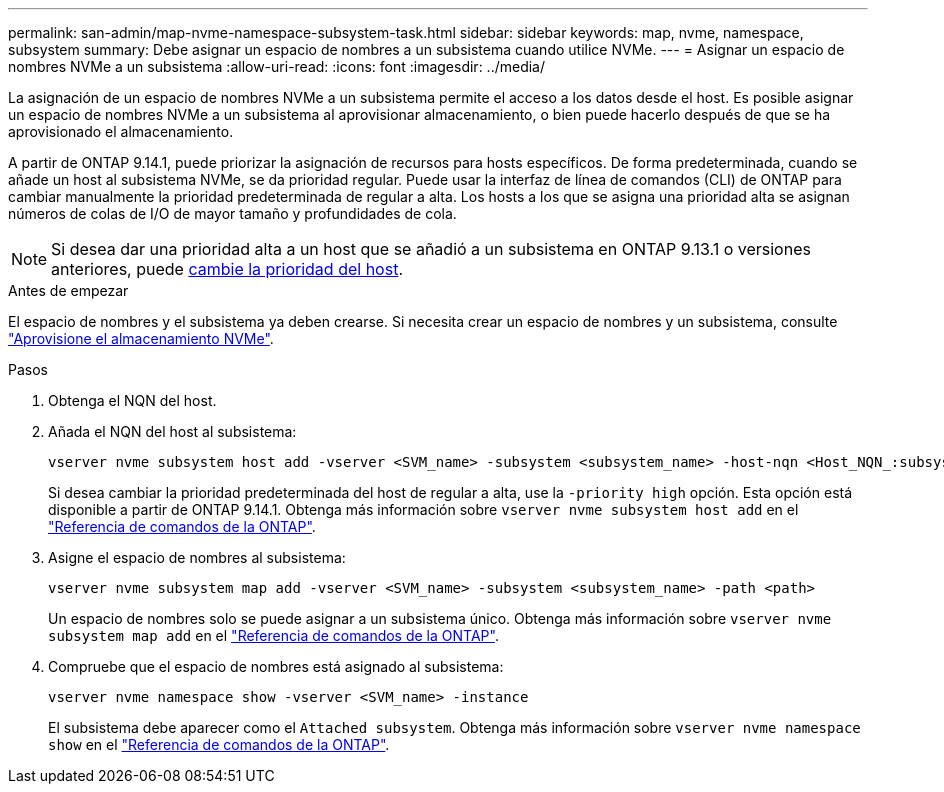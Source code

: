 ---
permalink: san-admin/map-nvme-namespace-subsystem-task.html 
sidebar: sidebar 
keywords: map, nvme, namespace, subsystem 
summary: Debe asignar un espacio de nombres a un subsistema cuando utilice NVMe. 
---
= Asignar un espacio de nombres NVMe a un subsistema
:allow-uri-read: 
:icons: font
:imagesdir: ../media/


[role="lead"]
La asignación de un espacio de nombres NVMe a un subsistema permite el acceso a los datos desde el host.  Es posible asignar un espacio de nombres NVMe a un subsistema al aprovisionar almacenamiento, o bien puede hacerlo después de que se ha aprovisionado el almacenamiento.

A partir de ONTAP 9.14.1, puede priorizar la asignación de recursos para hosts específicos. De forma predeterminada, cuando se añade un host al subsistema NVMe, se da prioridad regular. Puede usar la interfaz de línea de comandos (CLI) de ONTAP para cambiar manualmente la prioridad predeterminada de regular a alta.  Los hosts a los que se asigna una prioridad alta se asignan números de colas de I/O de mayor tamaño y profundidades de cola.


NOTE: Si desea dar una prioridad alta a un host que se añadió a un subsistema en ONTAP 9.13.1 o versiones anteriores, puede xref:../nvme/change-host-priority-nvme-task.html[cambie la prioridad del host].

.Antes de empezar
El espacio de nombres y el subsistema ya deben crearse. Si necesita crear un espacio de nombres y un subsistema, consulte link:create-nvme-namespace-subsystem-task.html["Aprovisione el almacenamiento NVMe"].

.Pasos
. Obtenga el NQN del host.
. Añada el NQN del host al subsistema:
+
[source, cli]
----
vserver nvme subsystem host add -vserver <SVM_name> -subsystem <subsystem_name> -host-nqn <Host_NQN_:subsystem._subsystem_name>
----
+
Si desea cambiar la prioridad predeterminada del host de regular a alta, use la `-priority high` opción. Esta opción está disponible a partir de ONTAP 9.14.1. Obtenga más información sobre `vserver nvme subsystem host add` en el link:https://docs.netapp.com/us-en/ontap-cli/vserver-nvme-subsystem-host-add.html["Referencia de comandos de la ONTAP"^].

. Asigne el espacio de nombres al subsistema:
+
[source, cli]
----
vserver nvme subsystem map add -vserver <SVM_name> -subsystem <subsystem_name> -path <path>
----
+
Un espacio de nombres solo se puede asignar a un subsistema único. Obtenga más información sobre `vserver nvme subsystem map add` en el link:https://docs.netapp.com/us-en/ontap-cli/vserver-nvme-subsystem-map-add.html["Referencia de comandos de la ONTAP"^].

. Compruebe que el espacio de nombres está asignado al subsistema:
+
[source, cli]
----
vserver nvme namespace show -vserver <SVM_name> -instance
----
+
El subsistema debe aparecer como el `Attached subsystem`. Obtenga más información sobre `vserver nvme namespace show` en el link:https://docs.netapp.com/us-en/ontap-cli/vserver-nvme-namespace-show.html["Referencia de comandos de la ONTAP"^].


